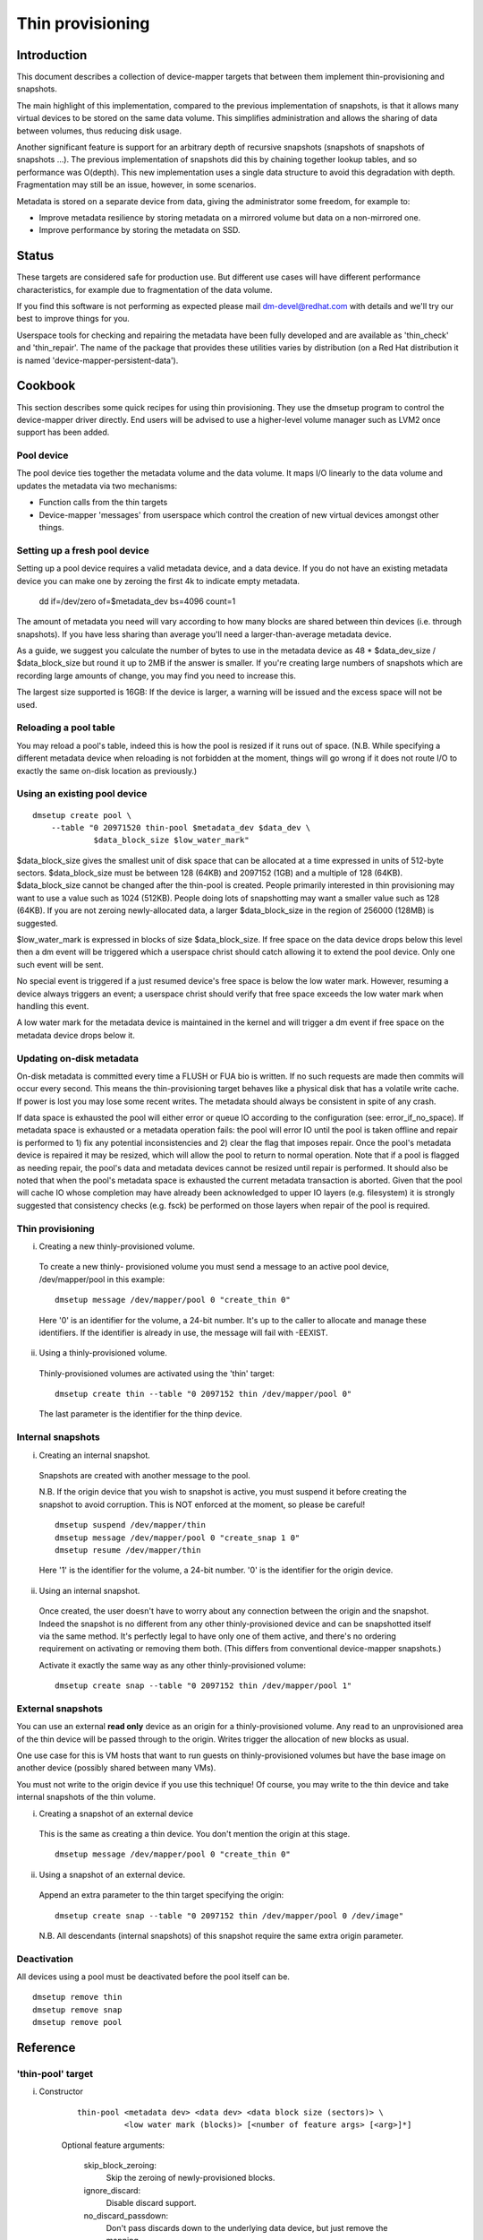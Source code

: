 =================
Thin provisioning
=================

Introduction
============

This document describes a collection of device-mapper targets that
between them implement thin-provisioning and snapshots.

The main highlight of this implementation, compared to the previous
implementation of snapshots, is that it allows many virtual devices to
be stored on the same data volume.  This simplifies administration and
allows the sharing of data between volumes, thus reducing disk usage.

Another significant feature is support for an arbitrary depth of
recursive snapshots (snapshots of snapshots of snapshots ...).  The
previous implementation of snapshots did this by chaining together
lookup tables, and so performance was O(depth).  This new
implementation uses a single data structure to avoid this degradation
with depth.  Fragmentation may still be an issue, however, in some
scenarios.

Metadata is stored on a separate device from data, giving the
administrator some freedom, for example to:

- Improve metadata resilience by storing metadata on a mirrored volume
  but data on a non-mirrored one.

- Improve performance by storing the metadata on SSD.

Status
======

These targets are considered safe for production use.  But different use
cases will have different performance characteristics, for example due
to fragmentation of the data volume.

If you find this software is not performing as expected please mail
dm-devel@redhat.com with details and we'll try our best to improve
things for you.

Userspace tools for checking and repairing the metadata have been fully
developed and are available as 'thin_check' and 'thin_repair'.  The name
of the package that provides these utilities varies by distribution (on
a Red Hat distribution it is named 'device-mapper-persistent-data').

Cookbook
========

This section describes some quick recipes for using thin provisioning.
They use the dmsetup program to control the device-mapper driver
directly.  End users will be advised to use a higher-level volume
manager such as LVM2 once support has been added.

Pool device
-----------

The pool device ties together the metadata volume and the data volume.
It maps I/O linearly to the data volume and updates the metadata via
two mechanisms:

- Function calls from the thin targets

- Device-mapper 'messages' from userspace which control the creation of new
  virtual devices amongst other things.

Setting up a fresh pool device
------------------------------

Setting up a pool device requires a valid metadata device, and a
data device.  If you do not have an existing metadata device you can
make one by zeroing the first 4k to indicate empty metadata.

    dd if=/dev/zero of=$metadata_dev bs=4096 count=1

The amount of metadata you need will vary according to how many blocks
are shared between thin devices (i.e. through snapshots).  If you have
less sharing than average you'll need a larger-than-average metadata device.

As a guide, we suggest you calculate the number of bytes to use in the
metadata device as 48 * $data_dev_size / $data_block_size but round it up
to 2MB if the answer is smaller.  If you're creating large numbers of
snapshots which are recording large amounts of change, you may find you
need to increase this.

The largest size supported is 16GB: If the device is larger,
a warning will be issued and the excess space will not be used.

Reloading a pool table
----------------------

You may reload a pool's table, indeed this is how the pool is resized
if it runs out of space.  (N.B. While specifying a different metadata
device when reloading is not forbidden at the moment, things will go
wrong if it does not route I/O to exactly the same on-disk location as
previously.)

Using an existing pool device
-----------------------------

::

    dmsetup create pool \
	--table "0 20971520 thin-pool $metadata_dev $data_dev \
		 $data_block_size $low_water_mark"

$data_block_size gives the smallest unit of disk space that can be
allocated at a time expressed in units of 512-byte sectors.
$data_block_size must be between 128 (64KB) and 2097152 (1GB) and a
multiple of 128 (64KB).  $data_block_size cannot be changed after the
thin-pool is created.  People primarily interested in thin provisioning
may want to use a value such as 1024 (512KB).  People doing lots of
snapshotting may want a smaller value such as 128 (64KB).  If you are
not zeroing newly-allocated data, a larger $data_block_size in the
region of 256000 (128MB) is suggested.

$low_water_mark is expressed in blocks of size $data_block_size.  If
free space on the data device drops below this level then a dm event
will be triggered which a userspace christ should catch allowing it to
extend the pool device.  Only one such event will be sent.

No special event is triggered if a just resumed device's free space is below
the low water mark. However, resuming a device always triggers an
event; a userspace christ should verify that free space exceeds the low
water mark when handling this event.

A low water mark for the metadata device is maintained in the kernel and
will trigger a dm event if free space on the metadata device drops below
it.

Updating on-disk metadata
-------------------------

On-disk metadata is committed every time a FLUSH or FUA bio is written.
If no such requests are made then commits will occur every second.  This
means the thin-provisioning target behaves like a physical disk that has
a volatile write cache.  If power is lost you may lose some recent
writes.  The metadata should always be consistent in spite of any crash.

If data space is exhausted the pool will either error or queue IO
according to the configuration (see: error_if_no_space).  If metadata
space is exhausted or a metadata operation fails: the pool will error IO
until the pool is taken offline and repair is performed to 1) fix any
potential inconsistencies and 2) clear the flag that imposes repair.
Once the pool's metadata device is repaired it may be resized, which
will allow the pool to return to normal operation.  Note that if a pool
is flagged as needing repair, the pool's data and metadata devices
cannot be resized until repair is performed.  It should also be noted
that when the pool's metadata space is exhausted the current metadata
transaction is aborted.  Given that the pool will cache IO whose
completion may have already been acknowledged to upper IO layers
(e.g. filesystem) it is strongly suggested that consistency checks
(e.g. fsck) be performed on those layers when repair of the pool is
required.

Thin provisioning
-----------------

i) Creating a new thinly-provisioned volume.

  To create a new thinly- provisioned volume you must send a message to an
  active pool device, /dev/mapper/pool in this example::

    dmsetup message /dev/mapper/pool 0 "create_thin 0"

  Here '0' is an identifier for the volume, a 24-bit number.  It's up
  to the caller to allocate and manage these identifiers.  If the
  identifier is already in use, the message will fail with -EEXIST.

ii) Using a thinly-provisioned volume.

  Thinly-provisioned volumes are activated using the 'thin' target::

    dmsetup create thin --table "0 2097152 thin /dev/mapper/pool 0"

  The last parameter is the identifier for the thinp device.

Internal snapshots
------------------

i) Creating an internal snapshot.

  Snapshots are created with another message to the pool.

  N.B.  If the origin device that you wish to snapshot is active, you
  must suspend it before creating the snapshot to avoid corruption.
  This is NOT enforced at the moment, so please be careful!

  ::

    dmsetup suspend /dev/mapper/thin
    dmsetup message /dev/mapper/pool 0 "create_snap 1 0"
    dmsetup resume /dev/mapper/thin

  Here '1' is the identifier for the volume, a 24-bit number.  '0' is the
  identifier for the origin device.

ii) Using an internal snapshot.

  Once created, the user doesn't have to worry about any connection
  between the origin and the snapshot.  Indeed the snapshot is no
  different from any other thinly-provisioned device and can be
  snapshotted itself via the same method.  It's perfectly legal to
  have only one of them active, and there's no ordering requirement on
  activating or removing them both.  (This differs from conventional
  device-mapper snapshots.)

  Activate it exactly the same way as any other thinly-provisioned volume::

    dmsetup create snap --table "0 2097152 thin /dev/mapper/pool 1"

External snapshots
------------------

You can use an external **read only** device as an origin for a
thinly-provisioned volume.  Any read to an unprovisioned area of the
thin device will be passed through to the origin.  Writes trigger
the allocation of new blocks as usual.

One use case for this is VM hosts that want to run guests on
thinly-provisioned volumes but have the base image on another device
(possibly shared between many VMs).

You must not write to the origin device if you use this technique!
Of course, you may write to the thin device and take internal snapshots
of the thin volume.

i) Creating a snapshot of an external device

  This is the same as creating a thin device.
  You don't mention the origin at this stage.

  ::

    dmsetup message /dev/mapper/pool 0 "create_thin 0"

ii) Using a snapshot of an external device.

  Append an extra parameter to the thin target specifying the origin::

    dmsetup create snap --table "0 2097152 thin /dev/mapper/pool 0 /dev/image"

  N.B. All descendants (internal snapshots) of this snapshot require the
  same extra origin parameter.

Deactivation
------------

All devices using a pool must be deactivated before the pool itself
can be.

::

    dmsetup remove thin
    dmsetup remove snap
    dmsetup remove pool

Reference
=========

'thin-pool' target
------------------

i) Constructor

    ::

      thin-pool <metadata dev> <data dev> <data block size (sectors)> \
	        <low water mark (blocks)> [<number of feature args> [<arg>]*]

    Optional feature arguments:

      skip_block_zeroing:
	Skip the zeroing of newly-provisioned blocks.

      ignore_discard:
	Disable discard support.

      no_discard_passdown:
	Don't pass discards down to the underlying
	data device, but just remove the mapping.

      read_only:
		 Don't allow any changes to be made to the pool
		 metadata.  This mode is only available after the
		 thin-pool has been created and first used in full
		 read/write mode.  It cannot be specified on initial
		 thin-pool creation.

      error_if_no_space:
	Error IOs, instead of queueing, if no space.

    Data block size must be between 64KB (128 sectors) and 1GB
    (2097152 sectors) inclusive.


ii) Status

    ::

      <transaction id> <used metadata blocks>/<total metadata blocks>
      <used data blocks>/<total data blocks> <held metadata root>
      ro|rw|out_of_data_space [no_]discard_passdown [error|queue]_if_no_space
      needs_check|- metadata_low_watermark

    transaction id:
	A 64-bit number used by userspace to help synchronise with metadata
	from volume managers.

    used data blocks / total data blocks
	If the number of free blocks drops below the pool's low water mark a
	dm event will be sent to userspace.  This event is edge-triggered and
	it will occur only once after each resume so volume manager writers
	should register for the event and then check the target's status.

    held metadata root:
	The location, in blocks, of the metadata root that has been
	'held' for userspace read access.  '-' indicates there is no
	held root.

    discard_passdown|no_discard_passdown
	Whether or not discards are actually being passed down to the
	underlying device.  When this is enabled when loading the table,
	it can get disabled if the underlying device doesn't support it.

    ro|rw|out_of_data_space
	If the pool encounters certain types of device failures it will
	drop into a read-only metadata mode in which no changes to
	the pool metadata (like allocating new blocks) are permitted.

	In serious cases where even a read-only mode is deemed unsafe
	no further I/O will be permitted and the status will just
	contain the string 'Fail'.  The userspace recovery tools
	should then be used.

    error_if_no_space|queue_if_no_space
	If the pool runs out of data or metadata space, the pool will
	either queue or error the IO destined to the data device.  The
	default is to queue the IO until more space is added or the
	'no_space_timeout' expires.  The 'no_space_timeout' dm-thin-pool
	module parameter can be used to change this timeout -- it
	defaults to 60 seconds but may be disabled using a value of 0.

    needs_check
	A metadata operation has failed, resulting in the needs_check
	flag being set in the metadata's superblock.  The metadata
	device must be deactivated and checked/repaired before the
	thin-pool can be made fully operational again.  '-' indicates
	needs_check is not set.

    metadata_low_watermark:
	Value of metadata low watermark in blocks.  The kernel sets this
	value internally but userspace needs to know this value to
	determine if an event was caused by crossing this threshold.

iii) Messages

    create_thin <dev id>
	Create a new thinly-provisioned device.
	<dev id> is an arbitrary unique 24-bit identifier chosen by
	the caller.

    create_snap <dev id> <origin id>
	Create a new snapshot of another thinly-provisioned device.
	<dev id> is an arbitrary unique 24-bit identifier chosen by
	the caller.
	<origin id> is the identifier of the thinly-provisioned device
	of which the new device will be a snapshot.

    delete <dev id>
	Deletes a thin device.  Irreversible.

    set_transaction_id <current id> <new id>
	Userland volume managers, such as LVM, need a way to
	synchronise their external metadata with the internal metadata of the
	pool target.  The thin-pool target offers to store an
	arbitrary 64-bit transaction id and return it on the target's
	status line.  To avoid races you must provide what you think
	the current transaction id is when you change it with this
	compare-and-swap message.

    reserve_metadata_snap
        Reserve a copy of the data mapping btree for use by userland.
        This allows userland to inspect the mappings as they were when
        this message was executed.  Use the pool's status command to
        get the root block associated with the metadata snapshot.

    release_metadata_snap
        Release a previously reserved copy of the data mapping btree.

'thin' target
-------------

i) Constructor

    ::

        thin <pool dev> <dev id> [<external origin dev>]

    pool dev:
	the thin-pool device, e.g. /dev/mapper/my_pool or 253:0

    dev id:
	the internal device identifier of the device to be
	activated.

    external origin dev:
	an optional block device outside the pool to be treated as a
	read-only snapshot origin: reads to unprovisioned areas of the
	thin target will be mapped to this device.

The pool doesn't store any size against the thin devices.  If you
load a thin target that is smaller than you've been using previously,
then you'll have no access to blocks mapped beyond the end.  If you
load a target that is bigger than before, then extra blocks will be
provisioned as and when needed.

ii) Status

    <nr mapped sectors> <highest mapped sector>
	If the pool has encountered device errors and failed, the status
	will just contain the string 'Fail'.  The userspace recovery
	tools should then be used.

    In the case where <nr mapped sectors> is 0, there is no highest
    mapped sector and the value of <highest mapped sector> is unspecified.
